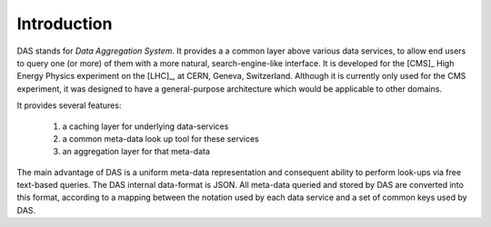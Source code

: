 Introduction
============

DAS stands for *Data Aggregation System*. It provides a
a common layer above various data services, to allow end users
to query one (or more) of them with a more natural, 
search-engine-like interface. It is developed for the [CMS]_
High Energy Physics experiment on the [LHC]_, at CERN,
Geneva, Switzerland. Although it is currently only used for
the CMS experiment, it was designed to have a general-purpose
architecture which would be applicable to other domains.

It provides several features:

  1. a caching layer for underlying data-services
  2. a common meta-data look up tool for these services
  3. an aggregation layer for that meta-data

The main advantage of DAS is a uniform meta-data representation
and consequent ability to perform look-ups via free text-based queries.
The DAS internal data-format is JSON. All meta-data queried and stored
by DAS are converted into this format, according to a mapping between
the notation used by each data service and a set of common keys
used by DAS.


